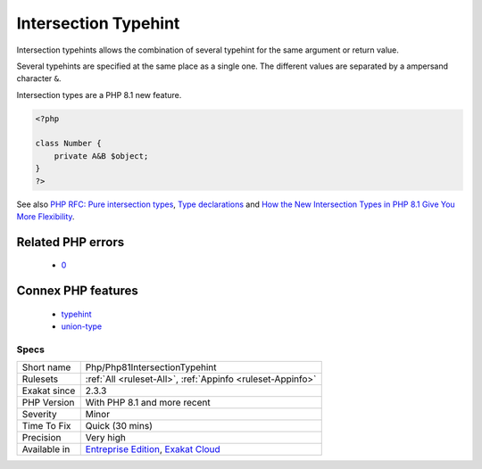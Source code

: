 .. _php-php81intersectiontypehint:

.. _intersection-typehint:

Intersection Typehint
+++++++++++++++++++++

.. meta::
	:description:
		Intersection Typehint: Intersection typehints allows the combination of several typehint for the same argument or return value.
	:twitter:card: summary_large_image
	:twitter:site: @exakat
	:twitter:title: Intersection Typehint
	:twitter:description: Intersection Typehint: Intersection typehints allows the combination of several typehint for the same argument or return value
	:twitter:creator: @exakat
	:twitter:image:src: https://www.exakat.io/wp-content/uploads/2020/06/logo-exakat.png
	:og:image: https://www.exakat.io/wp-content/uploads/2020/06/logo-exakat.png
	:og:title: Intersection Typehint
	:og:type: article
	:og:description: Intersection typehints allows the combination of several typehint for the same argument or return value
	:og:url: https://php-tips.readthedocs.io/en/latest/tips/Php/Php81IntersectionTypehint.html
	:og:locale: en
Intersection typehints allows the combination of several typehint for the same argument or return value. 

Several typehints are specified at the same place as a single one. The different values are separated by a ampersand character ``&``. 



Intersection types are a PHP 8.1 new feature.

.. code-block:: php
   
   <?php
   
   class Number {
       private A&B $object;
   }
   ?>

See also `PHP RFC: Pure intersection types <https://wiki.php.net/rfc/pure-intersection-types>`_, `Type declarations <https://www.php.net/manual/en/language.types.declarations.php>`_ and `How the New Intersection Types in PHP 8.1 Give You More Flexibility <https://www.cloudsavvyit.com/12907/how-the-new-intersection-types-in-php-8-1-give-you-more-flexibility/>`_.

Related PHP errors 
-------------------

  + `0 <https://php-errors.readthedocs.io/en/latest/messages/syntax+error%2C+unexpected+%27%26%27%2C+expecting+variable+%28T_VARIABLE%29.html>`_



Connex PHP features
-------------------

  + `typehint <https://php-dictionary.readthedocs.io/en/latest/dictionary/typehint.ini.html>`_
  + `union-type <https://php-dictionary.readthedocs.io/en/latest/dictionary/union-type.ini.html>`_


Specs
_____

+--------------+-------------------------------------------------------------------------------------------------------------------------+
| Short name   | Php/Php81IntersectionTypehint                                                                                           |
+--------------+-------------------------------------------------------------------------------------------------------------------------+
| Rulesets     | :ref:`All <ruleset-All>`, :ref:`Appinfo <ruleset-Appinfo>`                                                              |
+--------------+-------------------------------------------------------------------------------------------------------------------------+
| Exakat since | 2.3.3                                                                                                                   |
+--------------+-------------------------------------------------------------------------------------------------------------------------+
| PHP Version  | With PHP 8.1 and more recent                                                                                            |
+--------------+-------------------------------------------------------------------------------------------------------------------------+
| Severity     | Minor                                                                                                                   |
+--------------+-------------------------------------------------------------------------------------------------------------------------+
| Time To Fix  | Quick (30 mins)                                                                                                         |
+--------------+-------------------------------------------------------------------------------------------------------------------------+
| Precision    | Very high                                                                                                               |
+--------------+-------------------------------------------------------------------------------------------------------------------------+
| Available in | `Entreprise Edition <https://www.exakat.io/entreprise-edition>`_, `Exakat Cloud <https://www.exakat.io/exakat-cloud/>`_ |
+--------------+-------------------------------------------------------------------------------------------------------------------------+


